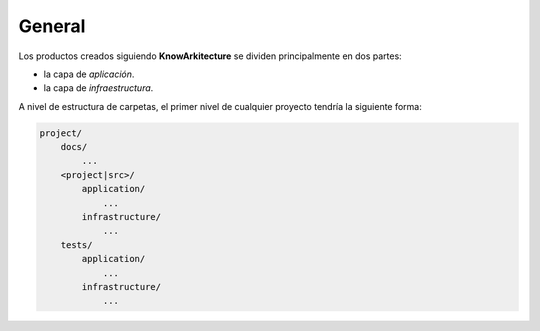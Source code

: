 General
-------

Los productos creados siguiendo **KnowArkitecture** se dividen principalmente
en dos partes: 

- la capa de *aplicación*.
- la capa de *infraestructura*.

A nivel de estructura de carpetas, el primer nivel de cualquier proyecto
tendría la siguiente forma:

.. code:: bash
    
    project/
        docs/
            ...
        <project|src>/
            application/
                ...
            infrastructure/
                ...
        tests/
            application/
                ...
            infrastructure/
                ...

.. graphviz::

    digraph G {
        rankdir=LR
        Coordinators [shape=box, color=red]
        Informers [shape=box, color=red] 
        Models [shape=box, color=blue]
        Repositories [shape=box, color=pink] 
        Utilities [shape=box, color=green] 
        Services [shape=box, color=orange]
        Coordinators -> {Services, Models, Repositories, Utilities}
        Services -> {Models, Repositories, Utilities}
        Repositories -> {Models, Utilities}
        Informers -> {Services, Models, Utilities, Repositories}
    }
